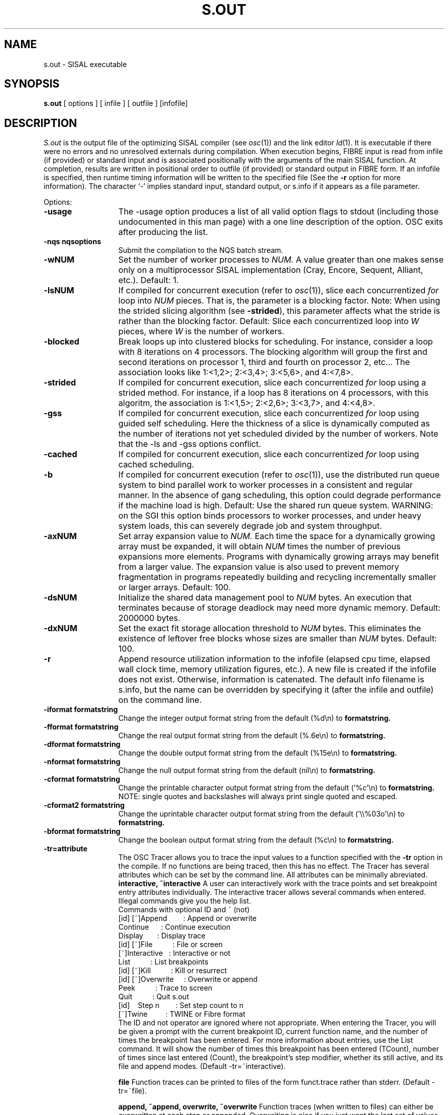 .TH S.OUT 1
.SH NAME
s.out \- SISAL executable
.SH SYNOPSIS
.B s.out 
[ options ] [ infile ] [ outfile ] [infofile]
.SH DESCRIPTION
.I S.out
is the output file of the optimizing SISAL compiler (see \fIosc\fR(1)) and the
link editor \fIld\fR(1).  It is executable if there were no errors and
no unresolved externals during compilation.
When execution begins, FIBRE input is read from
infile (if provided) or
standard input and is associated positionally
with the arguments of the main SISAL
function.  At completion, results are
written in positional order
to outfile (if provided) or standard output in FIBRE form.
If an infofile is specified, then runtime timing information will be
written to the specified file (See the \fB-r\fR option for more information).
The character `-' implies standard input, standard output, or
s.info if it appears as a file parameter.

Options:

.TP 13
.B \-usage
The \-usage option produces a list of all valid option flags to stdout
(including those undocumented in this man page) with a one line
description of the option.  OSC exits after producing the list.

.\" Start options

.\" Machine generated entry.  Do not change
.TP 13
.B \-nqs nqsoptions
Submit the compilation to the NQS batch stream.

.\" Machine generated entry.  Do not change
.TP 13
.B \-wNUM
Set the number of worker processes to
.I NUM.
A value greater than one makes sense only on a multiprocessor
SISAL implementation (Cray, Encore, Sequent, Alliant, etc.).  Default:  1.

.\" Machine generated entry.  Do not change
.TP 13
.B \-lsNUM
If compiled for concurrent execution
(refer to \fIosc\fR(1)), 
slice each concurrentized 
.I for
loop into
.I NUM 
pieces.
That is, the parameter is a blocking factor.
Note: When using the strided slicing algorithm (see \fB\-strided\fR),
this parameter affects what the stride is rather than the blocking factor.
Default:  Slice each concurrentized
loop into
.I W
pieces, where 
.I W
is the number of workers.

.\" Machine generated entry.  Do not change
.TP 13
.B \-blocked
Break loops up into clustered blocks for scheduling.  For instance,
consider a loop with 8 iterations on 4 processors.  The blocking
algorithm will group the first and second iterations on processor 1,
third and fourth on processor 2, etc...  The association looks like
1:<1,2>; 2:<3,4>; 3:<5,6>, and 4:<7,8>.

.\" Machine generated entry.  Do not change
.TP 13
.B \-strided
If compiled for concurrent execution,
slice each concurrentized 
.I for
loop using a strided method.  For instance, if a loop has 8 iterations on
4 processors, with this algoritm, the association is 1:<1,5>; 2:<2,6>; 3:<3,7>,
and 4:<4,8>.

.\" Machine generated entry.  Do not change
.TP 13
.B \-gss
If compiled for concurrent execution,
slice each concurrentized 
.I for
loop using guided self
scheduling.  Here the thickness of a slice is dynamically computed as
the number of iterations not yet scheduled divided by the
number of workers.
Note that the \-ls and \-gss options conflict.

.\" Machine generated entry.  Do not change
.TP 13
.B \-cached
If compiled for concurrent execution,
slice each concurrentized 
.I for
loop using cached scheduling.  

.\" Machine generated entry.  Do not change
.TP 13
.B \-b
If compiled for concurrent execution 
(refer to \fIosc\fR(1)),
use the distributed run queue system to
bind parallel work to worker processes in a consistent and regular
manner. 
In the absence of gang scheduling, this option could degrade performance
if the machine load is high.
Default: Use the shared run queue system.
WARNING: on the SGI this option binds processors to worker processes,
and under heavy system loads, this can severely degrade job and system 
throughput.

.\" Machine generated entry.  Do not change
.TP 13
.B \-axNUM
Set array expansion value to
.I NUM\.
Each time the space for a dynamically growing array must be
expanded, it will obtain \fINUM\fR times the number of previous
expansions more elements.
Programs with dynamically growing arrays may benefit from a
larger value.  
The expansion value is also used to prevent memory fragmentation in
programs repeatedly building and recycling incrementally smaller or 
larger arrays.
Default:  100.

.\" Machine generated entry.  Do not change
.TP 13
.B \-dsNUM
Initialize the shared data management pool 
to
.I NUM
bytes.  An execution that terminates because of storage deadlock may
need more dynamic memory.  Default:  2000000 bytes.

.\" Machine generated entry.  Do not change
.TP 13
.B \-dxNUM
Set the exact fit storage allocation threshold to
.I NUM
bytes.  This eliminates the existence of
leftover free blocks whose sizes are smaller than \fINUM\fR bytes.  
Default: 100.

.\" Machine generated entry.  Do not change
.TP 13
.B \-r
Append resource utilization information to the infofile (elapsed cpu
time, elapsed wall clock time, memory utilization figures, etc.).
A new file is created if the infofile does not exist.  Otherwise,
information is catenated.
The default info filename is s.info, but the name can be overridden by
specifying it (after the infile and outfile) on the command line.

.\" Machine generated entry.  Do not change
.TP 13
.B \-iformat formatstring
Change the integer output format string from the default (%d\\n) to
.B formatstring.

.\" Machine generated entry.  Do not change
.TP 13
.B \-fformat formatstring
Change the real output format string from the default (%.6e\\n) to
.B formatstring.

.\" Machine generated entry.  Do not change
.TP 13
.B \-dformat formatstring
Change the double output format string from the default (%15e\\n) to
.B formatstring.

.\" Machine generated entry.  Do not change
.TP 13
.B \-nformat formatstring
Change the null output format string from the default (nil\\n) to
.B formatstring.

.\" Machine generated entry.  Do not change
.TP 13
.B \-cformat formatstring
Change the printable character output format string from the
default ('%c'\\n) to
.B formatstring.
NOTE:  single quotes and backslashes will always print single
quoted and escaped.

.\" Machine generated entry.  Do not change
.TP 13
.B \-cformat2 formatstring
Change the uprintable character output format string from the
default ('\\\\%03o'\\n) to
.B formatstring.

.\" Machine generated entry.  Do not change
.TP 13
.B \-bformat formatstring
Change the boolean output format string from the default (%c\\n) to
.B formatstring.

.\" Machine generated entry.  Do not change
.TP 13
.B \-tr=attribute
The OSC Tracer allows you to trace the input values to a function
specified with the
.B -tr
option in the compile.  If no functions are being traced, then this
has no effect.
The Tracer has several attributes which can be set by the command
line.  All attributes can be minimally abreviated.
.B interactive,
.B ~interactive
A user can interactively work with the trace points and set breakpoint entry
attributes individually.
The interactive tracer allows several commands when entered.  Illegal
commands give you the help list.
.br
.br
\ \ Commands with optional ID and ~ (not)
.br
.br
\ \ [id]\ [~]Append\ \ \ \ \ \ \ \ : Append or overwrite
.br
\ \ \ \ \ \ \ \ \ \ Continue\ \ \ \ \ \ : Continue execution
.br
\ \ \ \ \ \ \ \ \ \ Display\ \ \ \ \ \ \ : Display trace
.br
\ \ [id]\ [~]File\ \ \ \ \ \ \ \ \ \ : File or screen
.br
\ \ \ \ \ \ \ [~]Interactive\ \ \ : Interactive or not
.br
\ \ \ \ \ \ \ \ \ \ List\ \ \ \ \ \ \ \ \ \ : List breakpoints
.br
\ \ [id]\ [~]Kill\ \ \ \ \ \ \ \ \ \ : Kill or resurrect
.br
\ \ [id]\ [~]Overwrite\ \ \ \ \ : Overwrite or append
.br
\ \ \ \ \ \ \ \ \ \ Peek\ \ \ \ \ \ \ \ \ \ : Trace to screen
.br
\ \ \ \ \ \ \ \ \ \ Quit\ \ \ \ \ \ \ \ \ \ : Quit s.out
.br
\ \ [id]\ \ \ \ Step\ n\ \ \ \ \ \ \ \ : Set step count to n
.br
\ \ \ \ \ \ \ [~]Twine\ \ \ \ \ \ \ \ \ : TWINE or Fibre format
.br
.br
The ID and not operator are ignored where not appropriate.  When
entering the Tracer, you will be given a prompt with the current
breakpoint ID, current function name, and the number of times the
breakpoint has been entered.  For more information about entries, use
the List command.  It will show the number of times this breakpoint
has been entered (TCount), number of times since last entered (Count),
the breakpoint's step modifier, whether its still active, and its file
and append modes.
(Default \-tr=~interactive).

.B file
Function traces can be printed to files of the form funct.trace rather
than stderr.
(Default \-tr=~file).

.B append,
.B ~append,
.B overwrite,
.B ~overwrite
Function traces (when written to files) can either be overwritten at each
step or appended.  Overwriting is nice if you just want the last set
of values at a function while appending is nice if you need to see all
the values.
(Default \-tr=append).
.B {stepcount}
Controls how often a breakpoint is exercised.  For instance, if the
step is 3, then the breakpoint reports on the 3rd, 6th, 9th, etc...
time through.  This is useful if you want a periodic report.
(Default \-tr=1).

.B break
.B ~break
.B go
.B ~go
Controls if the program will exit after hitting the first breakpoint.
(Default \-tr=~break).

.B twine,
.B ~twine
Tracer can dump its output either in Fibre or as a set of TWINE
debugger commands suitable for inclusion.  For instance one could
compile s.out to trace function F and then use the output in a TWINE
t.out exection.
.br
\ \ % twine -g test.sis
.br
\ \ % osc -trace f test.sis
.br
\ \ % s.out -tr=break -tr=twine < input
.br
\ \ % t.out -debug
.br
\ \ Entering debug mode... 
.br
\ \ Remember... All commands are ...
.br
\ \ At top level
.br
\ \ debug-0> include f.trace;
.br
\ \ ...
.br
This will pick up execution in TWINE where OSC left off and continue
to the end of the function.
(Default \-tr=~twine).

.\" Machine generated entry.  Do not change
.TP 13
.B \-m
If set, terminate parsing since a slave has been started.

.\" Machine generated entry.  Do not change
.TP 13
.B \-nostrings
Print all array[character] items in array format rather than
in string (quoted) format.  Default: print eligible array[character]
items in string format.  To be eligible, the lower bound of
the array must be 1.

.\" Machine generated entry.  Do not change
.TP 13
.B \-z
Do not print the program's output. Default: print the program's output.

.\" Machine generated entry.  Do not change
.TP 13
.B \-X
All remaining arguments are used as FIBRE input values.  No further
argument parsing is done.
.\" End options

.SH IMPORTANT NOTES
One may provide an upper bound in a FIBRE array definition to reduce
FIBRE processing time.  Simply follow the lower bound by a comma 
and then the upper bound; for example,  "[1,2: 10 20]".
